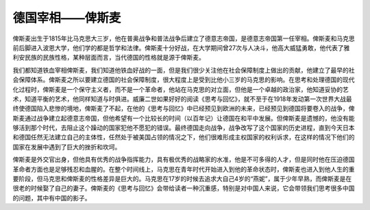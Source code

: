 德国宰相——俾斯麦
=================================

俾斯麦出生于1815年比马克思大三岁，他在普奥战争和普法战争后建立了德意志帝国，是德意志帝国第一任宰相。俾斯麦和马克思前后脚进入波恩大学，他们学的都是哲学和法律。俾斯麦十分好战，在大学期间曾27次与人决斗，他高大威猛勇敢，他代表了雅利安民族的民族性格，某种层面而言，当代德国的性格就是源于俾斯麦。

我们都知道铁血宰相俾斯麦，我们知道他铁血好战的一面，但是我们很少关注他在社会保障制度上做出的贡献，他建立了最早的社会保障体系。俾斯麦之所以要建立德国的社会保障制度，很大程度上是受到比他小三岁的马克思的影响。在思考和处理德国的现代化过程时，俾斯麦是一个保守主义者，而不是一个革命者，他站在马克思的对立面，但他是一个卓越的政治家，他知道妥协的艺术，知道平衡的艺术，他同样知道与时俱进。威廉二世如果好好的阅读《思考与回忆》，就不至于在1918年发动第一次世界大战最终使德国陷入悲惨的境地，俾斯麦了不起，在他的《思考与回忆》中已经预见到欧洲的未来，已经预见到德国将要卷入的战争，俾斯麦通过战争建立起德意志帝国，但他希望有一个比较长的时间（以百年记）让德国在和平中发展。但俾斯麦是遗憾的，他没有能够活到那个时代，去阻止这个躁动的国家犯他不愿犯的错误。最终德国走向战争，战争改写了这个国家的历史进程，直到今天日本和德国任然无法建立自己的主体性，任然处于被美国占领的情况之下，他们很难形成主权国家的权利诉求，在这样的情况下他们的国家在发展中遇到了巨大的挫折和坎坷。

俾斯麦是外交官出身，但他具有优秀的战争指挥能力，具有极优秀的战略家的水准，他是不可多得的人才，但是同时他在压迫德国革命者方面也是足够残忍和血腥的。在整个时间线上，马克思在青年时代开始进入到他的革命状态时，俾斯麦也进入到他人生的重要阶段，但马克思和俾斯麦的性格差异是巨大的。马克思在17岁的时候去追求大自己4岁的“燕妮”，属于少年早熟，而俾斯麦是在很老的时候娶了自己的妻子。俾斯麦的《思考与回忆》会带给读者一种沉重感，特别是对中国人来说，它会带领我们思考很多中国的问题，其中有中国的影子。
